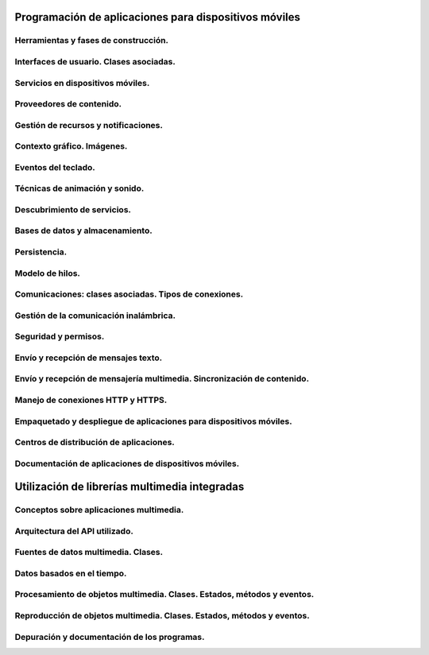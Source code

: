 ﻿Programación de aplicaciones para dispositivos móviles
========================================================

Herramientas y fases de construcción.
------------------------------------------------------

Interfaces de usuario. Clases asociadas.
------------------------------------------------------
Servicios en dispositivos móviles.
------------------------------------------------------
Proveedores de contenido.
------------------------------------------------------
Gestión de recursos y notificaciones.
------------------------------------------------------
Contexto gráfico. Imágenes.
------------------------------------------------------
Eventos del teclado.
------------------------------------------------------
Técnicas de animación y sonido.
------------------------------------------------------
Descubrimiento de servicios.
------------------------------------------------------
Bases de datos y almacenamiento.
------------------------------------------------------
Persistencia.
------------------------------------------------------
Modelo de hilos.
------------------------------------------------------

Comunicaciones: clases asociadas. Tipos de conexiones.
------------------------------------------------------
Gestión de la comunicación inalámbrica.
------------------------------------------------------
Seguridad y permisos.
------------------------------------------------------
Envío y recepción de mensajes texto.
------------------------------------------------------
Envío y recepción de mensajería multimedia. Sincronización de contenido.
-------------------------------------------------------------------------------
Manejo de conexiones HTTP y HTTPS.
------------------------------------------------------
Empaquetado y despliegue de aplicaciones para dispositivos móviles.
-------------------------------------------------------------------------------
Centros de distribución de aplicaciones.
------------------------------------------------------
Documentación de aplicaciones de dispositivos móviles.
------------------------------------------------------


Utilización de librerías multimedia integradas
===================================================

Conceptos sobre aplicaciones multimedia.
------------------------------------------------------

Arquitectura del API utilizado.
------------------------------------------------------

Fuentes de datos multimedia. Clases.
------------------------------------------------------

Datos basados en el tiempo.
------------------------------------------------------

Procesamiento de objetos multimedia. Clases. Estados, métodos y eventos.
-------------------------------------------------------------------------------

Reproducción de objetos multimedia. Clases. Estados, métodos y eventos.
-------------------------------------------------------------------------------

Depuración y documentación de los programas.
------------------------------------------------------